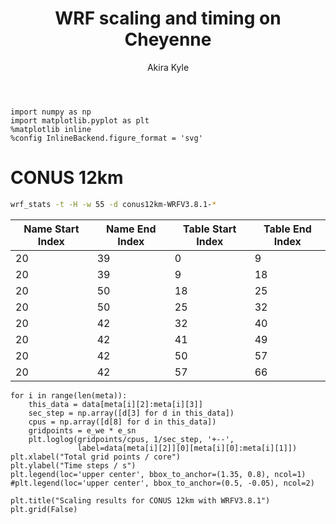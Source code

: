 #+TITLE: WRF scaling and timing on Cheyenne
#+AUTHOR: Akira Kyle
#+EMAIL: akyle@cmu.edu
#+OPTIONS: toc:nil email:t

#+BEGIN_SRC ipython :session :exports code
import numpy as np
import matplotlib.pyplot as plt
%matplotlib inline
%config InlineBackend.figure_format = 'svg'
#+END_SRC

#+RESULTS:
: # Out[30]:

* CONUS 12km

#+begin_src bash :dir /ssh:cheyenne:~/work/results/conus12km-WRFV3.8.1 :results raw
wrf_stats -t -H -w 55 -d conus12km-WRFV3.8.1-*
#+end_src

#+NAME: wrf-stats
#+RESULTS:
| File                                                    | Comp: Total(s) | Steps | Avg.(s/step) |      Speed | I/O: Total(s) | Avg.(s/step) |   XxY | CPUs |
|---------------------------------------------------------+----------------+-------+--------------+------------+---------------+--------------+-------+------|
| conus12km-WRFV3.8.1-gnu6.3.0-mpt2.18-T1-N001/rsl.out.00 |      116.21725 |   149 |      0.77998 |   92.30988 |       9.98891 |      4.99446 |   6x6 |   36 |
| conus12km-WRFV3.8.1-gnu6.3.0-mpt2.18-T1-N002/rsl.out.00 |       58.23755 |   149 |      0.39086 |  184.21105 |      10.15777 |      5.07888 |   8x9 |   72 |
| conus12km-WRFV3.8.1-gnu6.3.0-mpt2.18-T1-N004/rsl.out.00 |       30.40925 |   149 |      0.20409 |  352.78739 |      11.43522 |      5.71761 | 12x12 |  144 |
| conus12km-WRFV3.8.1-gnu6.3.0-mpt2.18-T1-N008/rsl.out.00 |       15.25841 |   149 |      0.10241 |  703.08767 |      11.96531 |      5.98265 | 16x18 |  288 |
| conus12km-WRFV3.8.1-gnu6.3.0-mpt2.18-T1-N016/rsl.out.00 |        8.55777 |   149 |      0.05743 | 1253.59761 |      12.26190 |      6.13095 | 24x24 |  576 |
| conus12km-WRFV3.8.1-gnu6.3.0-mpt2.18-T1-N032/rsl.out.00 |        4.97061 |   149 |      0.03336 | 2158.28641 |      12.15401 |      6.07700 | 32x36 | 1152 |
| conus12km-WRFV3.8.1-gnu6.3.0-mpt2.18-T1-N064/rsl.out.00 |        3.25526 |   149 |      0.02185 | 3295.58929 |      12.54158 |      6.27079 | 48x48 | 2304 |
| conus12km-WRFV3.8.1-gnu6.3.0-mpt2.18-T1-N128/rsl.out.00 |        2.18854 |   149 |      0.01469 | 4901.89807 |      13.33244 |      6.66622 | 64x72 | 4608 |
| conus12km-WRFV3.8.1-gnu6.3.0-mpt2.18-T1-N256/rsl.out.00 |        1.77643 |   149 |      0.01192 | 6039.07838 |      15.75393 |      7.87697 | 96x96 | 9216 |
| conus12km-WRFV3.8.1-gnu6.3.0-mpt2.18-T2-N001/rsl.out.00 |      116.09852 |   149 |      0.77918 |   92.40428 |      10.05604 |      5.02802 |   6x6 |   36 |
| conus12km-WRFV3.8.1-gnu6.3.0-mpt2.18-T2-N002/rsl.out.00 |       58.21806 |   149 |      0.39073 |  184.27272 |       9.92726 |      4.96363 |   8x9 |   72 |
| conus12km-WRFV3.8.1-gnu6.3.0-mpt2.18-T2-N004/rsl.out.00 |       29.07231 |   149 |      0.19512 |  369.01092 |      11.48687 |      5.74343 | 12x12 |  144 |
| conus12km-WRFV3.8.1-gnu6.3.0-mpt2.18-T2-N008/rsl.out.00 |       15.33797 |   149 |      0.10294 |  699.44067 |      12.03111 |      6.01555 | 16x18 |  288 |
| conus12km-WRFV3.8.1-gnu6.3.0-mpt2.18-T2-N016/rsl.out.00 |        8.44070 |   149 |      0.05665 | 1270.98463 |      12.18773 |      6.09387 | 24x24 |  576 |
| conus12km-WRFV3.8.1-gnu6.3.0-mpt2.18-T2-N032/rsl.out.00 |        4.69174 |   149 |      0.03149 | 2286.57172 |      12.15569 |      6.07784 | 32x36 | 1152 |
| conus12km-WRFV3.8.1-gnu6.3.0-mpt2.18-T2-N064/rsl.out.00 |        3.22939 |   149 |      0.02167 | 3321.98960 |      14.22543 |      7.11272 | 48x48 | 2304 |
| conus12km-WRFV3.8.1-gnu6.3.0-mpt2.18-T2-N128/rsl.out.00 |        2.15186 |   149 |      0.01444 | 4985.45444 |      12.66786 |      6.33393 | 64x72 | 4608 |
| conus12km-WRFV3.8.1-gnu6.3.0-mpt2.18-T2-N256/rsl.out.00 |        1.56549 |   149 |      0.01051 | 6852.80647 |      14.27431 |      7.13715 | 96x96 | 9216 |
| conus12km-WRFV3.8.1-gnu6.3.0-mvapich2.2gnu7.1.0-T1-N001 |      161.50068 |   149 |      1.08390 |   66.42696 |      13.01239 |      6.50619 |   6x6 |   36 |
| conus12km-WRFV3.8.1-gnu6.3.0-mvapich2.2gnu7.1.0-T1-N002 |       85.83784 |   149 |      0.57609 |  124.97985 |      13.22285 |      6.61142 |   8x9 |   72 |
| conus12km-WRFV3.8.1-gnu6.3.0-mvapich2.2gnu7.1.0-T1-N004 |       43.80272 |   149 |      0.29398 |  244.91630 |      17.18948 |      8.59474 | 12x12 |  144 |
| conus12km-WRFV3.8.1-gnu6.3.0-mvapich2.2gnu7.1.0-T1-N008 |       20.89827 |   149 |      0.14026 |  513.34393 |      20.27428 |     10.13714 | 16x18 |  288 |
| conus12km-WRFV3.8.1-gnu6.3.0-mvapich2.2gnu7.1.0-T1-N016 |       10.87712 |   149 |      0.07300 |  986.29049 |      26.10210 |     13.05105 | 24x24 |  576 |
| conus12km-WRFV3.8.1-gnu6.3.0-mvapich2.2gnu7.1.0-T1-N032 |        5.93415 |   149 |      0.03983 | 1807.84106 |      75.27093 |     37.63546 | 32x36 | 1152 |
| conus12km-WRFV3.8.1-gnu6.3.0-mvapich2.2gnu7.1.0-T1-N064 |        4.02350 |   149 |      0.02700 | 2666.33528 |     339.89275 |    169.94638 | 48x48 | 2304 |
| conus12km-WRFV3.8.1-gnu6.3.0-mvapich2.2gnu7.1.0-T2-N001 |      157.71430 |   149 |      1.05849 |   68.02173 |      12.63764 |      6.31882 |   6x6 |   36 |
| conus12km-WRFV3.8.1-gnu6.3.0-mvapich2.2gnu7.1.0-T2-N002 |       76.68678 |   149 |      0.51468 |  139.89373 |      12.67668 |      6.33834 |   8x9 |   72 |
| conus12km-WRFV3.8.1-gnu6.3.0-mvapich2.2gnu7.1.0-T2-N004 |       44.31821 |   149 |      0.29744 |  242.06754 |      13.79229 |      6.89614 | 12x12 |  144 |
| conus12km-WRFV3.8.1-gnu6.3.0-mvapich2.2gnu7.1.0-T2-N008 |       21.81602 |   149 |      0.14642 |  491.74872 |      15.77773 |      7.88887 | 16x18 |  288 |
| conus12km-WRFV3.8.1-gnu6.3.0-mvapich2.2gnu7.1.0-T2-N016 |       11.09775 |   149 |      0.07448 |  966.68244 |      25.71347 |     12.85674 | 24x24 |  576 |
| conus12km-WRFV3.8.1-gnu6.3.0-mvapich2.2gnu7.1.0-T2-N032 |        5.81085 |   149 |      0.03900 | 1846.20150 |      71.40889 |     35.70444 | 32x36 | 1152 |
| conus12km-WRFV3.8.1-gnu6.3.0-mvapich2.2gnu7.1.0-T2-N064 |        3.91272 |   149 |      0.02626 | 2741.82666 |     350.20424 |    175.10212 | 48x48 | 2304 |
| conus12km-WRFV3.8.1-gnu6.3.0-mvapich2.2-T1-N001/rsl.out |      116.59193 |   149 |      0.78250 |   92.01323 |      12.73527 |      6.36763 |   6x6 |   36 |
| conus12km-WRFV3.8.1-gnu6.3.0-mvapich2.2-T1-N002/rsl.out |       58.99073 |   149 |      0.39591 |  181.85908 |      12.80697 |      6.40348 |   8x9 |   72 |
| conus12km-WRFV3.8.1-gnu6.3.0-mvapich2.2-T1-N004/rsl.out |       31.05322 |   149 |      0.20841 |  345.47142 |      13.75061 |      6.87531 | 12x12 |  144 |
| conus12km-WRFV3.8.1-gnu6.3.0-mvapich2.2-T1-N008/rsl.out |       15.65141 |   149 |      0.10504 |  685.43345 |      16.55407 |      8.27703 | 16x18 |  288 |
| conus12km-WRFV3.8.1-gnu6.3.0-mvapich2.2-T1-N016/rsl.out |        8.68723 |   149 |      0.05830 | 1234.91608 |      26.62334 |     13.31167 | 24x24 |  576 |
| conus12km-WRFV3.8.1-gnu6.3.0-mvapich2.2-T1-N032/rsl.out |        4.97045 |   149 |      0.03336 | 2158.35588 |      61.73998 |     30.86999 | 32x36 | 1152 |
| conus12km-WRFV3.8.1-gnu6.3.0-mvapich2.2-T1-N064/rsl.out |        3.22999 |   149 |      0.02168 | 3321.37251 |     316.97142 |    158.48571 | 48x48 | 2304 |
| conus12km-WRFV3.8.1-gnu6.3.0-mvapich2.2-T1-N128/rsl.out |        2.40573 |   149 |      0.01615 | 4459.35329 |     446.61813 |    446.61813 | 64x72 | 4608 |
| conus12km-WRFV3.8.1-gnu6.3.0-mvapich2.2-T1-N256/rsl.out |             -- |    -- |           -- |         -- |            -- |           -- | 96x96 | 9216 |
| conus12km-WRFV3.8.1-gnu6.3.0-mvapich2.2-T2-N001/rsl.out |      117.09013 |   149 |      0.78584 |   91.62173 |      12.70729 |      6.35365 |   6x6 |   36 |
| conus12km-WRFV3.8.1-gnu6.3.0-mvapich2.2-T2-N002/rsl.out |       58.88835 |   149 |      0.39522 |  182.17525 |      12.86810 |      6.43405 |   8x9 |   72 |
| conus12km-WRFV3.8.1-gnu6.3.0-mvapich2.2-T2-N004/rsl.out |       31.13682 |   149 |      0.20897 |  344.54386 |      14.50065 |      7.25033 | 12x12 |  144 |
| conus12km-WRFV3.8.1-gnu6.3.0-mvapich2.2-T2-N008/rsl.out |       15.69914 |   149 |      0.10536 |  683.34953 |      17.09288 |      8.54644 | 16x18 |  288 |
| conus12km-WRFV3.8.1-gnu6.3.0-mvapich2.2-T2-N016/rsl.out |        8.33983 |   149 |      0.05597 | 1286.35716 |      26.60487 |     13.30243 | 24x24 |  576 |
| conus12km-WRFV3.8.1-gnu6.3.0-mvapich2.2-T2-N032/rsl.out |        4.91646 |   149 |      0.03300 | 2182.05782 |      62.01196 |     31.00598 | 32x36 | 1152 |
| conus12km-WRFV3.8.1-gnu6.3.0-mvapich2.2-T2-N064/rsl.out |        3.06435 |   149 |      0.02057 | 3500.90558 |     334.25953 |    167.12976 | 48x48 | 2304 |
| conus12km-WRFV3.8.1-gnu6.3.0-mvapich2.2-T2-N128/rsl.out |        2.18053 |   149 |      0.01463 | 4919.90479 |     498.86386 |    498.86386 | 64x72 | 4608 |
| conus12km-WRFV3.8.1-gnu6.3.0-mvapich2.2-T2-N256/rsl.out |             -- |    -- |           -- |         -- |            -- |           -- | 96x96 | 9216 |
| conus12km-WRFV3.8.1-intel18.0.1-mpt2.18-T1-N001/rsl.out |       86.57501 |   149 |      0.58104 |  123.91567 |      11.61016 |      5.80508 |   6x6 |   36 |
| conus12km-WRFV3.8.1-intel18.0.1-mpt2.18-T1-N002/rsl.out |       42.85328 |   149 |      0.28761 |  250.34256 |      11.68894 |      5.84447 |   8x9 |   72 |
| conus12km-WRFV3.8.1-intel18.0.1-mpt2.18-T1-N004/rsl.out |       21.26974 |   149 |      0.14275 |  504.37852 |      12.37127 |      6.18563 | 12x12 |  144 |
| conus12km-WRFV3.8.1-intel18.0.1-mpt2.18-T1-N008/rsl.out |       10.91678 |   149 |      0.07327 |  982.70736 |      12.64363 |      6.32181 | 16x18 |  288 |
| conus12km-WRFV3.8.1-intel18.0.1-mpt2.18-T1-N016/rsl.out |        6.02415 |   149 |      0.04043 | 1780.83215 |      13.04767 |      6.52384 | 24x24 |  576 |
| conus12km-WRFV3.8.1-intel18.0.1-mpt2.18-T1-N032/rsl.out |        3.74614 |   149 |      0.02514 | 2863.74775 |      13.20536 |      6.60268 | 32x36 | 1152 |
| conus12km-WRFV3.8.1-intel18.0.1-mpt2.18-T1-N064/rsl.out |        2.46127 |   149 |      0.01652 | 4358.72537 |      12.95793 |      6.47896 | 48x48 | 2304 |
| conus12km-WRFV3.8.1-intel18.0.1-mpt2.18-T2-N001/rsl.out |       87.12675 |   149 |      0.58474 |  123.13096 |      11.66714 |      5.83357 |   6x6 |   36 |
| conus12km-WRFV3.8.1-intel18.0.1-mpt2.18-T2-N002/rsl.out |       42.49758 |   149 |      0.28522 |  252.43790 |      11.44606 |      5.72303 |   8x9 |   72 |
| conus12km-WRFV3.8.1-intel18.0.1-mpt2.18-T2-N004/rsl.out |       20.99630 |   149 |      0.14091 |  510.94717 |      11.65413 |      5.82707 | 12x12 |  144 |
| conus12km-WRFV3.8.1-intel18.0.1-mpt2.18-T2-N008/rsl.out |       10.51827 |   149 |      0.07059 | 1019.93959 |      11.77526 |      5.88763 | 16x18 |  288 |
| conus12km-WRFV3.8.1-intel18.0.1-mpt2.18-T2-N016/rsl.out |        5.82774 |   149 |      0.03911 | 1840.85083 |      12.12312 |      6.06156 | 24x24 |  576 |
| conus12km-WRFV3.8.1-intel18.0.1-mpt2.18-T2-N032/rsl.out |        3.63714 |   149 |      0.02441 | 2949.57027 |      12.26838 |      6.13419 | 32x36 | 1152 |
| conus12km-WRFV3.8.1-intel18.0.1-mpt2.18-T2-N064/rsl.out |        2.59566 |   149 |      0.01742 | 4133.05287 |      14.11697 |      7.05849 | 48x48 | 2304 |
| conus12km-WRFV3.8.1-intel18.0.1-mpt2.18-T2-N128/rsl.out |        1.90839 |   149 |      0.01281 | 5621.49246 |      12.89086 |      6.44543 | 64x72 | 4608 |
| conus12km-WRFV3.8.1-intel18.0.1-mpt2.18-T2-N256/rsl.out |        1.39718 |   149 |      0.00938 | 7678.32348 |      14.10451 |      7.05226 | 96x96 | 9216 |

#+NAME: table-splits
| Name Start Index | Name End Index | Table Start Index | Table End Index |
|------------------+----------------+-------------------+-----------------|
|               20 |             39 |                 0 |               9 |
|               20 |             39 |                 9 |              18 |
|               20 |             50 |                18 |              25 |
|               20 |             50 |                25 |              32 |
|               20 |             42 |                32 |              40 |
|               20 |             42 |                41 |              49 |
|               20 |             42 |                50 |              57 |
|               20 |             42 |                57 |              66 |

#+HEADER: :var data=wrf-stats meta=table-splits e_we=425 e_sn=300
#+BEGIN_SRC ipython :session :exports both :results raw drawer
for i in range(len(meta)):
    this_data = data[meta[i][2]:meta[i][3]]
    sec_step = np.array([d[3] for d in this_data])
    cpus = np.array([d[8] for d in this_data])
    gridpoints = e_we * e_sn
    plt.loglog(gridpoints/cpus, 1/sec_step, '+--',
               label=data[meta[i][2]][0][meta[i][0]:meta[i][1]])
plt.xlabel("Total grid points / core")
plt.ylabel("Time steps / s")
plt.legend(loc='upper center', bbox_to_anchor=(1.35, 0.8), ncol=1)
#plt.legend(loc='upper center', bbox_to_anchor=(0.5, -0.05), ncol=2)

plt.title("Scaling results for CONUS 12km with WRFV3.8.1")
plt.grid(False)
#+END_SRC

#+RESULTS:
:RESULTS:
# Out[67]:
[[file:./obipy-resources/MPJc3l.svg]]
:END:
